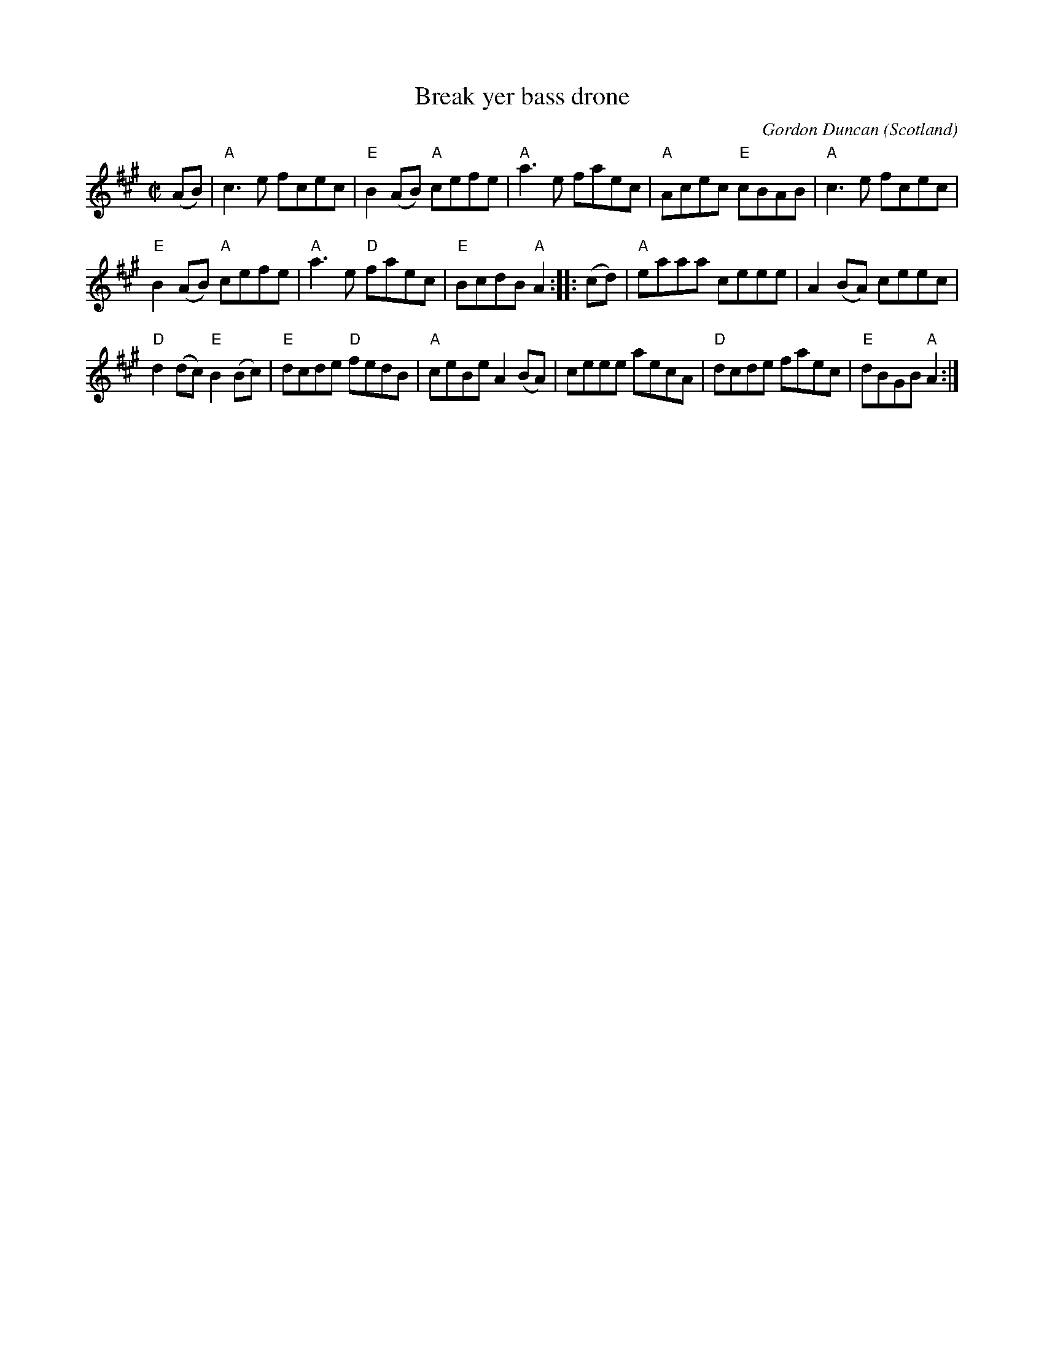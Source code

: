 X:357
T:Break yer bass drone
R:Reel
O:Scotland
C:Gordon Duncan
D:Gordon Duncan, "Just for Seamus", Duncan Chisholm, "Redpoint"
S:Scots-L, Ted Hastings, 9/97
S:Various abc's
Z:Transcription:??, chords:Mike Long
M:C|
L:1/8
K:A
(AB)|\
"A"c3e fcec|"E"B2(AB) "A"cefe|"A"a3e faec|"A"Acec "E"cBAB|\
"A"c3e fcec|
"E"B2(AB) "A"cefe|"A"a3e "D"faec|"E"BcdB "A"A2:|\
|:(cd)|\
"A"eaaa ceee|A2(BA) ceec|
"D"d2(dc) "E"B2(Bc)|"E"dcde "D"fedB|\
"A"ceBe A2(BA)|ceee aecA|"D"dcde faec|"E"dBGB "A"A2:|
